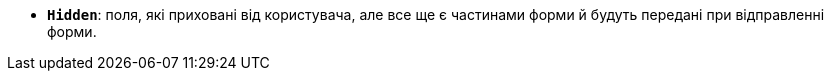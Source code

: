 * *`Hidden`*: поля, які приховані від користувача, але все ще є частинами форми й будуть передані при відправленні форми.